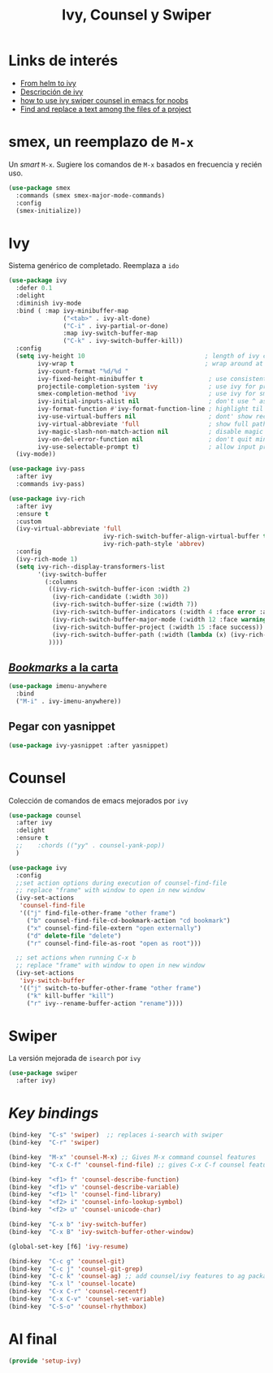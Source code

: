 #+TITLE: Ivy, Counsel y Swiper
#+AUTHOR: Adolfo De Unánue
#+EMAIL: nanounanue@gmail.com
#+STARTUP: showeverything
#+STARTUP: nohideblocks
#+STARTUP: indent
#+PROPERTY: header-args:emacs-lisp :tangle ~/.emacs.d/elisp/setup-ivy.el
#+PROPERTY:    header-args:shell  :tangle no
#+PROPERTY:    header-args        :results silent   :eval no-export   :comments org
#+OPTIONS:     num:nil toc:nil todo:nil tasks:nil tags:nil
#+OPTIONS:     skip:nil author:nil email:nil creator:nil timestamp:nil
#+INFOJS_OPT:  view:nil toc:nil ltoc:t mouse:underline buttons:0 path:http://orgmode.org/org-info.js

* Links de interés
- [[https://sam217pa.github.io/2016/09/13/from-helm-to-ivy/][From helm to ivy]]
- [[http://oremacs.com/2015/04/16/ivy-mode/][Descripción de ivy]]
- [[https://truthseekers.io/lessons/how-to-use-ivy-swiper-counsel-in-emacs-for-noobs/][how to use ivy swiper counsel in emacs for noobs]]
- [[https://emacs.stackexchange.com/a/37307/10848][Find and replace a text among the files of a project]]


* smex, un reemplazo de =M-x=

Un /smart/ =M-x=. Sugiere los comandos de =M-x=  basados  en frecuencia y recién uso.

#+BEGIN_SRC emacs-lisp
(use-package smex
  :commands (smex smex-major-mode-commands)
  :config
  (smex-initialize))
#+END_SRC


* Ivy

Sistema genérico de completado. Reemplaza a =ido=

#+BEGIN_SRC emacs-lisp
(use-package ivy
  :defer 0.1
  :delight
  :diminish ivy-mode
  :bind ( :map ivy-minibuffer-map
               ("<tab>" . ivy-alt-done)
               ("C-i" . ivy-partial-or-done)
               :map ivy-switch-buffer-map
               ("C-k" . ivy-switch-buffer-kill))
  :config
  (setq ivy-height 10                                 ; length of ivy completions list
        ivy-wrap t                                    ; wrap around at end of completions list
        ivy-count-format "%d/%d "
        ivy-fixed-height-minibuffer t                  ; use consistent height for ivy
        projectile-completion-system 'ivy              ; use ivy for projectile
        smex-completion-method 'ivy                    ; use ivy for smex
        ivy-initial-inputs-alist nil                   ; don't use ^ as initial input
        ivy-format-function #'ivy-format-function-line ; highlight til EOL
        ivy-use-virtual-buffers nil                    ; dont' show recent files in switch-buffer
        ivy-virtual-abbreviate 'full                   ; show full path if showing virtual buffer
        ivy-magic-slash-non-match-action nil           ; disable magic slash on non-match
        ivy-on-del-error-function nil                  ; don't quit minibuffer on delete-error
        ivy-use-selectable-prompt t)                   ; allow input prompt value to be selectable
  (ivy-mode))
#+END_SRC

#+BEGIN_SRC emacs-lisp
(use-package ivy-pass
  :after ivy
  :commands ivy-pass)
#+END_SRC

#+BEGIN_SRC emacs-lisp
(use-package ivy-rich
  :after ivy
  :ensure t
  :custom
  (ivy-virtual-abbreviate 'full
                          ivy-rich-switch-buffer-align-virtual-buffer t
                          ivy-rich-path-style 'abbrev)
  :config
  (ivy-rich-mode 1)
  (setq ivy-rich--display-transformers-list
        '(ivy-switch-buffer
          (:columns
           ((ivy-rich-switch-buffer-icon :width 2)
            (ivy-rich-candidate (:width 30))
            (ivy-rich-switch-buffer-size (:width 7))
            (ivy-rich-switch-buffer-indicators (:width 4 :face error :align right))
            (ivy-rich-switch-buffer-major-mode (:width 12 :face warning))
            (ivy-rich-switch-buffer-project (:width 15 :face success))
            (ivy-rich-switch-buffer-path (:width (lambda (x) (ivy-rich-switch-buffer-shorten-path x (ivy-rich-minibuffer-width 0.3))))))
           ))))

#+END_SRC

** [[https://github.com/vspinu/imenu-anywhere][/Bookmarks/ a la carta]]

#+BEGIN_SRC emacs-lisp
(use-package imenu-anywhere
  :bind
  ("M-i" . ivy-imenu-anywhere))
#+END_SRC

** Pegar con yasnippet

#+BEGIN_SRC emacs-lisp
(use-package ivy-yasnippet :after yasnippet)
#+END_SRC

* Counsel

Colección de comandos de emacs mejorados por =ivy=

#+BEGIN_SRC emacs-lisp
(use-package counsel
  :after ivy
  :delight
  :ensure t
  ;;    :chords (("yy" . counsel-yank-pop))
  )
#+END_SRC


#+BEGIN_SRC emacs-lisp
  (use-package ivy
    :config
    ;;set action options during execution of counsel-find-file
    ;; replace "frame" with window to open in new window
    (ivy-set-actions
     'counsel-find-file
     '(("j" find-file-other-frame "other frame")
       ("b" counsel-find-file-cd-bookmark-action "cd bookmark")
       ("x" counsel-find-file-extern "open externally")
       ("d" delete-file "delete")
       ("r" counsel-find-file-as-root "open as root")))

    ;; set actions when running C-x b
    ;; replace "frame" with window to open in new window
    (ivy-set-actions
     'ivy-switch-buffer
     '(("j" switch-to-buffer-other-frame "other frame")
       ("k" kill-buffer "kill")
       ("r" ivy--rename-buffer-action "rename"))))
#+END_SRC

* Swiper

La versión mejorada de =isearch= por =ivy=

#+BEGIN_SRC emacs-lisp
(use-package swiper
  :after ivy)
#+END_SRC


* /Key bindings/

#+BEGIN_SRC emacs-lisp
(bind-key  "C-s" 'swiper)  ;; replaces i-search with swiper
(bind-key  "C-r" 'swiper)

(bind-key  "M-x" 'counsel-M-x) ;; Gives M-x command counsel features
(bind-key  "C-x C-f" 'counsel-find-file) ;; gives C-x C-f counsel features

(bind-key  "<f1> f" 'counsel-describe-function)
(bind-key  "<f1> v" 'counsel-describe-variable)
(bind-key  "<f1> l" 'counsel-find-library)
(bind-key  "<f2> i" 'counsel-info-lookup-symbol)
(bind-key  "<f2> u" 'counsel-unicode-char)

(bind-key  "C-x b" 'ivy-switch-buffer)
(bind-key  "C-x B" 'ivy-switch-buffer-other-window)

(global-set-key [f6] 'ivy-resume)

(bind-key  "C-c g" 'counsel-git)
(bind-key  "C-c j" 'counsel-git-grep)
(bind-key  "C-c k" 'counsel-ag) ;; add counsel/ivy features to ag package
(bind-key  "C-x l" 'counsel-locate)
(bind-key  "C-x C-r" 'counsel-recentf)
(bind-key  "C-x C-v" 'counsel-set-variable)
(bind-key  "C-S-o" 'counsel-rhythmbox)
#+END_SRC


* Al final

#+BEGIN_SRC emacs-lisp
(provide 'setup-ivy)
#+END_SRC
